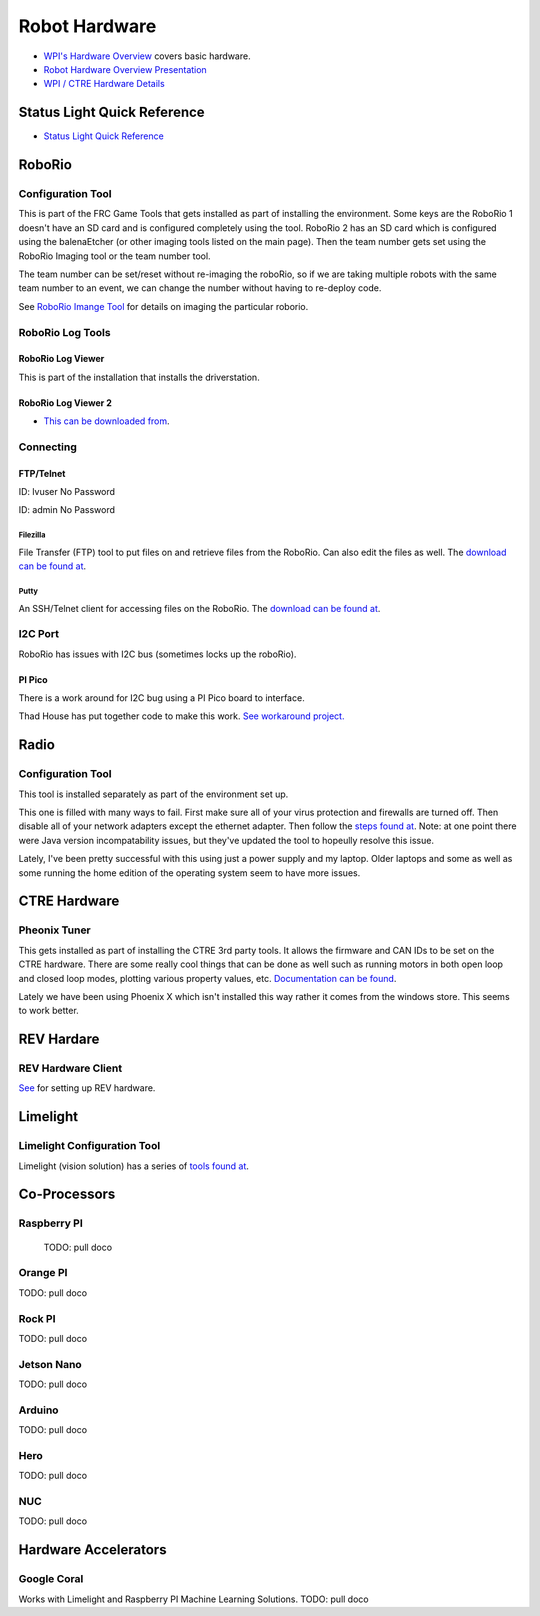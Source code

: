 ==============================
Robot Hardware 
==============================

-    `WPI's Hardware Overview <https://docs.wpilib.org/en/stable/stubs/hardware-stub.html>`_ covers basic hardware.

-    `Robot Hardware Overview Presentation <https://docs.google.com/presentation/d/1Dhm7V9cdh9EMjhA33Lmx3TD4fkXS6uLIZx33OOgIuTM/edit#slide=id.g1f87997393_0_782>`_

-  `WPI / CTRE Hardware Details <https://docs.google.com/presentation/d/1yIJ3jNkbtcEp67RDO22nGQyjTlIGVo6FmIXg52GUQuo/edit#slide=id.g1f87997393_0_782>`_


Status Light Quick Reference
==============================

-    `Status Light Quick Reference <https://docs.wpilib.org/en/stable/docs/hardware/hardware-basics/status-lights-ref.html>`_

RoboRio
========

Configuration Tool
---------------------------

This is part of the FRC Game Tools that gets installed as part of installing the environment.  Some keys are the RoboRio 1 doesn't have an SD card and is configured completely using the tool.  RoboRio 2 has an SD card which is configured using the balenaEtcher (or other imaging tools listed on the main page).  Then the team number gets set using the RoboRio Imaging tool or the team number tool.

The team number can be set/reset without re-imaging the roboRio, so if we are taking multiple robots with the same team number to an event, we can change the number without having to re-deploy code.

See `RoboRio Imange Tool <https://docs.wpilib.org/en/stable/docs/zero-to-robot/step-3/index.html>`_ for details on imaging the particular roborio.


RoboRio Log Tools
------------------


RoboRio Log Viewer
^^^^^^^^^^^^^^^^^^^
This is part of the installation that installs the driverstation.



RoboRio Log Viewer 2
^^^^^^^^^^^^^^^^^^^

-    `This can be downloaded from <https://github.com/orangelight/DSLOG-Reader/releases>`_.


Connecting 
-----------

FTP/Telnet
^^^^^^^^^
ID: lvuser
No Password

ID: admin
No Password



Filezilla
"""""""""""

File Transfer (FTP) tool to put files on and retrieve files from the RoboRio. Can also edit the files as well. The `download can be found at <https://filezilla-project.org/>`_.


Putty
"""""""""""

An SSH/Telnet client for accessing files on the RoboRio. The `download can be found at <https://www.putty.org/>`_.



I2C Port
---------
RoboRio has issues with I2C bus (sometimes locks up the roboRio).   

PI Pico
^^^^^^^^^
There is a work around for I2C bug using a PI Pico board to interface.

Thad House has put together code to make this work.  `See workaround project. <https://github.com/ThadHouse/picocolorsensor>`_

Radio
======

Configuration Tool
------------------------

This tool is installed separately as part of the environment set up.

This one is filled with many ways to fail.  First make sure all of your virus protection and firewalls are turned off.  Then disable all of your network adapters except the ethernet adapter.  Then follow the `steps found at <https://docs.wpilib.org/en/stable/docs/zero-to-robot/step-3/radio-programming.html>`_.  Note: at one point there were Java version incompatability issues, but they've updated the tool to hopeully resolve this issue.

Lately, I've been pretty successful with this using just a power supply and my laptop.  Older laptops and some as well as some running the home edition of the operating system seem to have more issues.



CTRE Hardware
===============

Pheonix Tuner
-------------------

This gets installed as part of installing the CTRE 3rd party tools. It allows the firmware and CAN IDs to be set on the CTRE hardware. There are some really cool things that can be done as well such as running motors in both open loop and closed loop modes, plotting various property values, etc. `Documentation can be found <https://phoenix-documentation.readthedocs.io/en/latest/>`_.

Lately we have been using Phoenix X which isn't installed this way rather it comes from the windows store.  This seems to work better.


REV Hardare
============

REV Hardware Client
----------------------

`See <https://docs.revrobotics.com/rev-hardware-client/>`_ for setting up REV hardware.


Limelight
==========

Limelight Configuration Tool
------------------------------

Limelight (vision solution) has a series of `tools found at <https://limelightvision.io/pages/downloads>`_.




Co-Processors
=======================



Raspberry PI
-------------

  TODO: pull doco

  

Orange PI
------------

TODO: pull doco



Rock PI
----------

TODO:  pull doco



Jetson Nano
------------
TODO:  pull doco


Arduino
----------
TODO: pull doco 


Hero
---------

TODO: pull doco


NUC
------

TODO: pull doco


Hardware Accelerators
=======================

Google Coral
--------------

Works with Limelight and Raspberry PI Machine Learning Solutions.
TODO: pull doco



